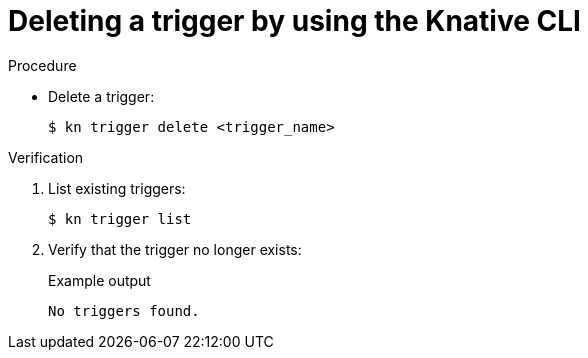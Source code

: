 [id="delete-kn-trigger_{context}"]
= Deleting a trigger by using the Knative CLI

.Procedure

* Delete a trigger:
+
[source,terminal]
----
$ kn trigger delete <trigger_name>
----

.Verification

. List existing triggers:
+
[source,terminal]
----
$ kn trigger list
----

. Verify that the trigger no longer exists:
+
.Example output
[source,terminal]
----
No triggers found.
----
